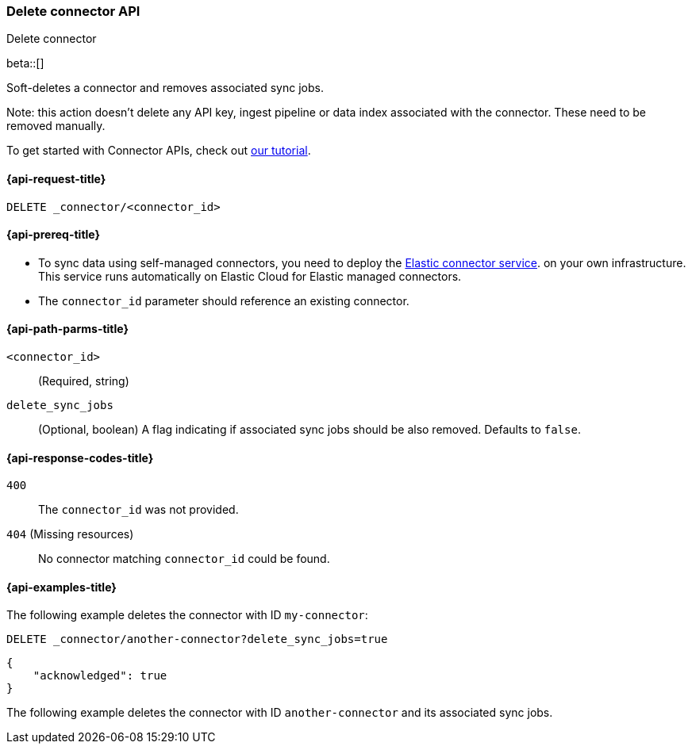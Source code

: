 [[delete-connector-api]]
=== Delete connector API
++++
<titleabbrev>Delete connector</titleabbrev>
++++

beta::[]

Soft-deletes a connector and removes associated sync jobs.

Note: this action doesn't delete any API key, ingest pipeline or data index associated with the connector. These need to be removed manually.

To get started with Connector APIs, check out <<es-connectors-tutorial-api, our tutorial>>.


[[delete-connector-api-request]]
==== {api-request-title}

`DELETE _connector/<connector_id>`

[[delete-connector-api-prereq]]
==== {api-prereq-title}

* To sync data using self-managed connectors, you need to deploy the <<es-connectors-deploy-connector-service,Elastic connector service>>. on your own infrastructure. This service runs automatically on Elastic Cloud for Elastic managed connectors.
* The `connector_id` parameter should reference an existing connector.

[[delete-connector-api-path-params]]
==== {api-path-parms-title}

`<connector_id>`::
(Required, string)

`delete_sync_jobs`::
(Optional, boolean) A flag indicating if associated sync jobs should be also removed. Defaults to `false`.

[[delete-connector-api-response-codes]]
==== {api-response-codes-title}

`400`::
The `connector_id` was not provided.

`404` (Missing resources)::
No connector matching `connector_id` could be found.

[[delete-connector-api-example]]
==== {api-examples-title}

The following example deletes the connector with ID `my-connector`:

////
[source, console]
--------------------------------------------------
PUT _connector/my-connector
{
  "name": "My Connector",
  "service_type": "google_drive"
}

PUT _connector/another-connector
{
  "name": "My Connector",
  "service_type": "google_drive"
}
--------------------------------------------------
// TESTSETUP
////

[source,console]
----
DELETE _connector/another-connector?delete_sync_jobs=true
----

[source,console-result]
----
{
    "acknowledged": true
}
----

The following example deletes the connector with ID `another-connector` and its associated sync jobs.
